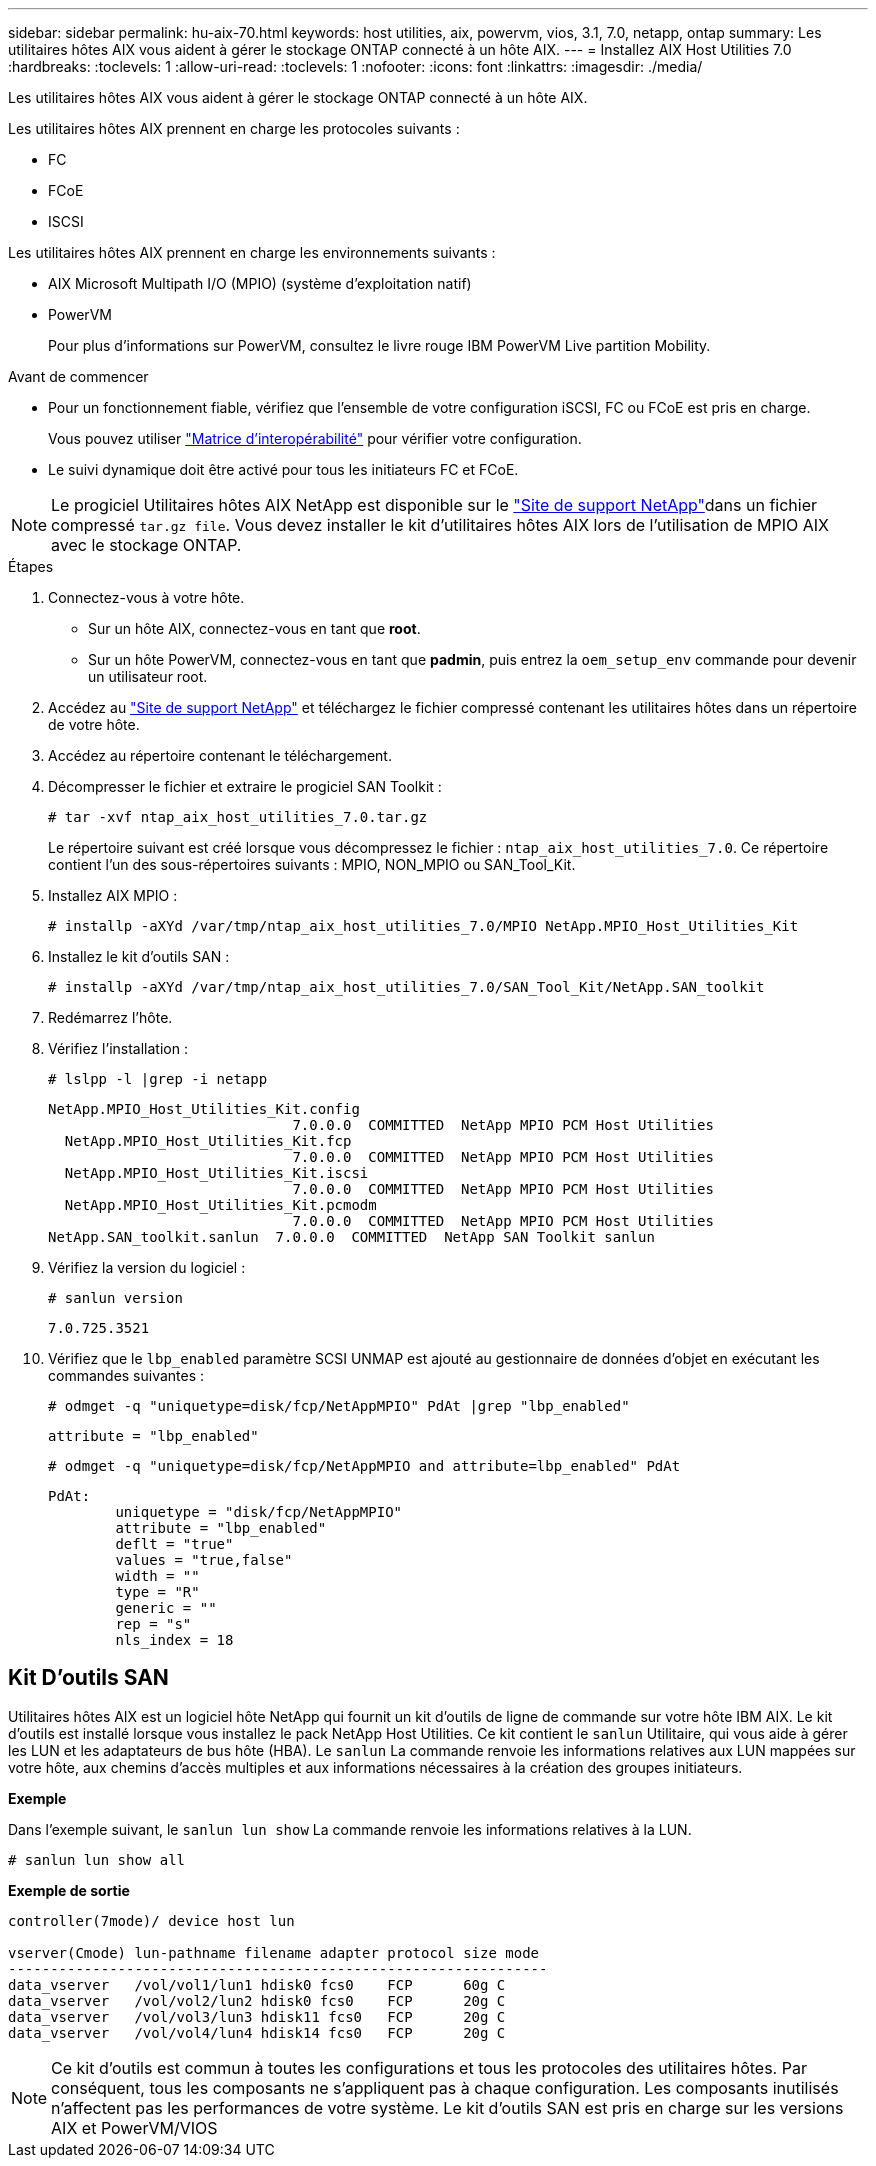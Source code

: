 ---
sidebar: sidebar 
permalink: hu-aix-70.html 
keywords: host utilities, aix, powervm, vios, 3.1, 7.0, netapp, ontap 
summary: Les utilitaires hôtes AIX vous aident à gérer le stockage ONTAP connecté à un hôte AIX. 
---
= Installez AIX Host Utilities 7.0
:hardbreaks:
:toclevels: 1
:allow-uri-read: 
:toclevels: 1
:nofooter: 
:icons: font
:linkattrs: 
:imagesdir: ./media/


[role="lead"]
Les utilitaires hôtes AIX vous aident à gérer le stockage ONTAP connecté à un hôte AIX.

Les utilitaires hôtes AIX prennent en charge les protocoles suivants :

* FC
* FCoE
* ISCSI


Les utilitaires hôtes AIX prennent en charge les environnements suivants :

* AIX Microsoft Multipath I/O (MPIO) (système d'exploitation natif)
* PowerVM
+
Pour plus d'informations sur PowerVM, consultez le livre rouge IBM PowerVM Live partition Mobility.



.Avant de commencer
* Pour un fonctionnement fiable, vérifiez que l'ensemble de votre configuration iSCSI, FC ou FCoE est pris en charge.
+
Vous pouvez utiliser https://imt.netapp.com/matrix/#welcome["Matrice d'interopérabilité"^] pour vérifier votre configuration.

* Le suivi dynamique doit être activé pour tous les initiateurs FC et FCoE.



NOTE: Le progiciel Utilitaires hôtes AIX NetApp est disponible sur le link:https://mysupport.netapp.com/site/products/all/details/hostutilities/downloads-tab/download/61343/7.0["Site de support NetApp"^]dans un fichier compressé `tar.gz file`. Vous devez installer le kit d'utilitaires hôtes AIX lors de l'utilisation de MPIO AIX avec le stockage ONTAP.

.Étapes
. Connectez-vous à votre hôte.
+
** Sur un hôte AIX, connectez-vous en tant que *root*.
** Sur un hôte PowerVM, connectez-vous en tant que *padmin*, puis entrez la `oem_setup_env` commande pour devenir un utilisateur root.


. Accédez au https://mysupport.netapp.com/site/products/all/details/hostutilities/downloads-tab/download/61343/7.0["Site de support NetApp"^] et téléchargez le fichier compressé contenant les utilitaires hôtes dans un répertoire de votre hôte.
. Accédez au répertoire contenant le téléchargement.
. Décompresser le fichier et extraire le progiciel SAN Toolkit :
+
`# tar -xvf ntap_aix_host_utilities_7.0.tar.gz`

+
Le répertoire suivant est créé lorsque vous décompressez le fichier : `ntap_aix_host_utilities_7.0`. Ce répertoire contient l'un des sous-répertoires suivants : MPIO, NON_MPIO ou SAN_Tool_Kit.

. Installez AIX MPIO :
+
`# installp -aXYd /var/tmp/ntap_aix_host_utilities_7.0/MPIO NetApp.MPIO_Host_Utilities_Kit`

. Installez le kit d'outils SAN :
+
`# installp -aXYd /var/tmp/ntap_aix_host_utilities_7.0/SAN_Tool_Kit/NetApp.SAN_toolkit`

. Redémarrez l'hôte.
. Vérifiez l'installation :
+
`# lslpp -l |grep -i netapp`

+
[listing]
----
NetApp.MPIO_Host_Utilities_Kit.config
                             7.0.0.0  COMMITTED  NetApp MPIO PCM Host Utilities
  NetApp.MPIO_Host_Utilities_Kit.fcp
                             7.0.0.0  COMMITTED  NetApp MPIO PCM Host Utilities
  NetApp.MPIO_Host_Utilities_Kit.iscsi
                             7.0.0.0  COMMITTED  NetApp MPIO PCM Host Utilities
  NetApp.MPIO_Host_Utilities_Kit.pcmodm
                             7.0.0.0  COMMITTED  NetApp MPIO PCM Host Utilities
NetApp.SAN_toolkit.sanlun  7.0.0.0  COMMITTED  NetApp SAN Toolkit sanlun
----
. Vérifiez la version du logiciel :
+
`# sanlun version`

+
[listing]
----
7.0.725.3521
----
. Vérifiez que le `lbp_enabled` paramètre SCSI UNMAP est ajouté au gestionnaire de données d'objet en exécutant les commandes suivantes :
+
`# odmget -q "uniquetype=disk/fcp/NetAppMPIO" PdAt |grep  "lbp_enabled"`

+
[listing]
----
attribute = "lbp_enabled"
----
+
`# odmget -q "uniquetype=disk/fcp/NetAppMPIO and attribute=lbp_enabled" PdAt`

+
[listing]
----
PdAt:
        uniquetype = "disk/fcp/NetAppMPIO"
        attribute = "lbp_enabled"
        deflt = "true"
        values = "true,false"
        width = ""
        type = "R"
        generic = ""
        rep = "s"
        nls_index = 18
----




== Kit D'outils SAN

Utilitaires hôtes AIX est un logiciel hôte NetApp qui fournit un kit d'outils de ligne de commande sur votre hôte IBM AIX. Le kit d'outils est installé lorsque vous installez le pack NetApp Host Utilities. Ce kit contient le `sanlun` Utilitaire, qui vous aide à gérer les LUN et les adaptateurs de bus hôte (HBA). Le `sanlun` La commande renvoie les informations relatives aux LUN mappées sur votre hôte, aux chemins d'accès multiples et aux informations nécessaires à la création des groupes initiateurs.

*Exemple*

Dans l'exemple suivant, le `sanlun lun show` La commande renvoie les informations relatives à la LUN.

[listing]
----
# sanlun lun show all
----
*Exemple de sortie*

[listing]
----
controller(7mode)/ device host lun

vserver(Cmode) lun-pathname filename adapter protocol size mode
----------------------------------------------------------------
data_vserver   /vol/vol1/lun1 hdisk0 fcs0    FCP      60g C
data_vserver   /vol/vol2/lun2 hdisk0 fcs0    FCP      20g C
data_vserver   /vol/vol3/lun3 hdisk11 fcs0   FCP      20g C
data_vserver   /vol/vol4/lun4 hdisk14 fcs0   FCP      20g C
----

NOTE: Ce kit d'outils est commun à toutes les configurations et tous les protocoles des utilitaires hôtes. Par conséquent, tous les composants ne s'appliquent pas à chaque configuration. Les composants inutilisés n'affectent pas les performances de votre système. Le kit d'outils SAN est pris en charge sur les versions AIX et PowerVM/VIOS
